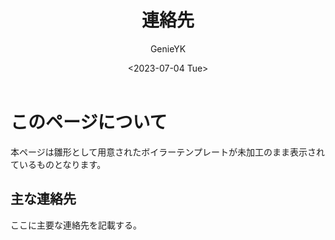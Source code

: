 #+TITLE: 連絡先
#+AUTHOR: GenieYK
#+CREATOR: GenieYK
#+DATE: <2023-07-04 Tue>
#+EMAIL: username@example.com
#+LANGUAGE: ja
#+OPTIONS: ^:{}

* このページについて

本ページは雛形として用意されたボイラーテンプレートが未加工のまま表示されているものとなります。

** 主な連絡先

ここに主要な連絡先を記載する。
